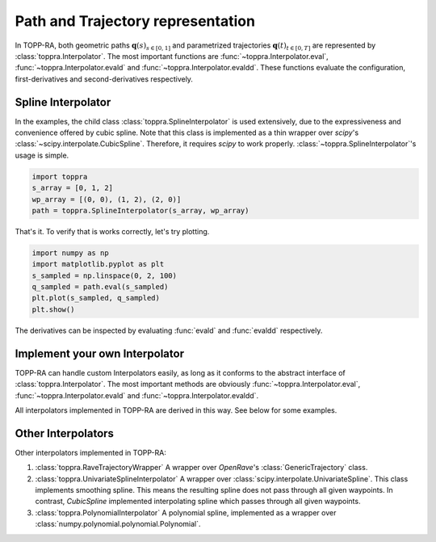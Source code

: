 Path and Trajectory representation
=====================================================

In TOPP-RA, both geometric paths :math:`\mathbf q(s)_{s \in [0, 1]}`
and parametrized trajectories :math:`\mathbf q(t)_{t \in [0, T]}` are
represented by :class:`toppra.Interpolator`. The most important
functions are :func:`~toppra.Interpolator.eval`,
:func:`~toppra.Interpolator.evald` and
:func:`~toppra.Interpolator.evaldd`. These functions evaluate the
configuration, first-derivatives and second-derivatives respectively.


Spline Interpolator
--------------------

In the examples, the child class :class:`toppra.SplineInterpolator` is
used extensively, due to the expressiveness and convenience offered by
cubic spline. Note that this class is implemented as a thin wrapper
over `scipy`'s :class:`~scipy.interpolate.CubicSpline`. Therefore, it
requires `scipy` to work
properly. :class:`~toppra.SplineInterpolator`'s usage is simple.


.. code-block:: python

   import toppra
   s_array = [0, 1, 2]
   wp_array = [(0, 0), (1, 2), (2, 0)]
   path = toppra.SplineInterpolator(s_array, wp_array)

That's it. To verify that is works correctly, let's try plotting. 

.. code-block:: python

   import numpy as np
   import matplotlib.pyplot as plt
   s_sampled = np.linspace(0, 2, 100)
   q_sampled = path.eval(s_sampled)
   plt.plot(s_sampled, q_sampled)
   plt.show()

The derivatives can be inspected by evaluating :func:`evald` and :func:`evaldd`
respectively.

Implement your own Interpolator
-------------------------------

TOPP-RA can handle custom Interpolators easily, as long as it conforms
to the abstract interface of :class:`toppra.Interpolator`. The most
important methods are obviously :func:`~toppra.Interpolator.eval`,
:func:`~toppra.Interpolator.evald` and :func:`~toppra.Interpolator.evaldd`.

All interpolators implemented in TOPP-RA are derived in this way. See
below for some examples.

Other Interpolators
--------------------

Other interpolators implemented in TOPP-RA:

1. :class:`toppra.RaveTrajectoryWrapper` A wrapper over `OpenRave`'s :class:`GenericTrajectory` class.
2. :class:`toppra.UnivariateSplineInterpolator` A wrapper over :class:`scipy.interpolate.UnivariateSpline`. This class implements smoothing spline. This means the resulting spline does not pass through all given waypoints. In contrast, `CubicSpline` implemented interpolating spline which passes through all given waypoints.
3. :class:`toppra.PolynomialInterpolator` A polynomial spline, implemented as a wrapper over :class:`numpy.polynomial.polynomial.Polynomial`.


